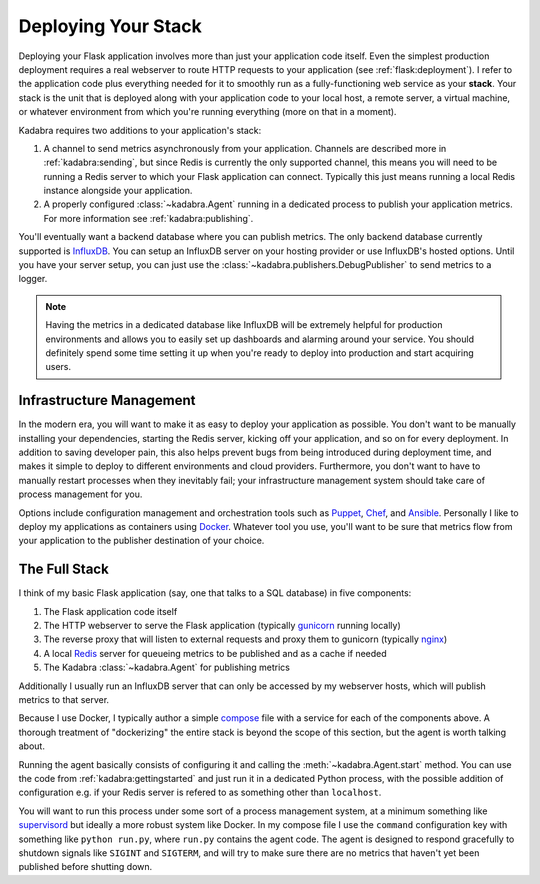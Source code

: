.. _deployingyourstack:

Deploying Your Stack
====================

Deploying your Flask application involves more than just your application code
itself. Even the simplest production deployment requires a real webserver to
route HTTP requests to your application (see :ref:`flask:deployment`). I refer
to the application code plus everything needed for it to smoothly run as a
fully-functioning web service as your **stack**. Your stack is the unit that is
deployed along with your application code to your local host, a remote server,
a virtual machine, or whatever environment from which you're running everything
(more on that in a moment).

Kadabra requires two additions to your application's stack:

1. A channel to send metrics asynchronously from your application. Channels are
   described more in :ref:`kadabra:sending`, but since Redis is currently the
   only supported channel, this means you will need to be running a Redis
   server to which your Flask application can connect. Typically this just
   means running a local Redis instance alongside your application.
2. A properly configured :class:`~kadabra.Agent` running in a dedicated process
   to publish your application metrics. For more information see
   :ref:`kadabra:publishing`.

You'll eventually want a backend database where you can publish metrics. The
only backend database currently supported is `InfluxDB 
<https://www.influxdata.com/time-series-platform/influxdb/>`_. You can setup an
InfluxDB server on your hosting provider or use InfluxDB's hosted options.
Until you have your server setup, you can just use the
:class:`~kadabra.publishers.DebugPublisher` to send metrics to a logger.

.. note:: Having the metrics in a dedicated database like InfluxDB will be
   extremely helpful for production environments and allows you to easily set
   up dashboards and alarming around your service. You should definitely spend
   some time setting it up when you're ready to deploy into production and
   start acquiring users.

Infrastructure Management
-------------------------

In the modern era, you will want to make it as easy to deploy your application
as possible. You don't want to be manually installing your dependencies,
starting the Redis server, kicking off your application, and so on for every
deployment. In addition to saving developer pain, this also helps prevent bugs
from being introduced during deployment time, and makes it simple to deploy to
different environments and cloud providers. Furthermore, you don't want to have
to manually restart processes when they inevitably fail; your infrastructure
management system should take care of process management for you.

Options include configuration management and orchestration tools such as
`Puppet <https://puppet.com/>`_, `Chef <https://www.chef.io/chef/>`_, and
`Ansible <https://www.ansible.com/>`_. Personally I like to deploy my
applications as containers using `Docker <https://www.docker.com/>`_. Whatever
tool you use, you'll want to be sure that metrics flow from your application to
the publisher destination of your choice.

The Full Stack
--------------

I think of my basic Flask application (say, one that talks to a SQL database)
in five components:

1. The Flask application code itself
2. The HTTP webserver to serve the Flask application (typically
   `gunicorn <http://gunicorn.org/>`_ running locally)
3. The reverse proxy that will listen to external requests and proxy them to
   gunicorn (typically `nginx <https://www.nginx.com>`_)
4. A local `Redis <https://redis.io/>`_ server for queueing metrics to be
   published and as a cache if needed
5. The Kadabra :class:`~kadabra.Agent` for publishing metrics

Additionally I usually run an InfluxDB server that can only be accessed by my
webserver hosts, which will publish metrics to that server.

Because I use Docker, I typically author a simple `compose
<https://docs.docker.com/compose/>`_ file with a service for each of the
components above. A thorough treatment of "dockerizing" the entire stack is
beyond the scope of this section, but the agent is worth talking about.

Running the agent basically consists of configuring it and calling the
:meth:`~kadabra.Agent.start` method. You can use the code from
:ref:`kadabra:gettingstarted` and just run it in a dedicated Python process,
with the possible addition of configuration e.g. if your Redis server is
refered to as something other than ``localhost``.

You will want to run this process under some sort of a process management
system, at a minimum something like `supervisord <http://supervisord.org/>`_
but ideally a more robust system like Docker. In my compose file I use the
``command`` configuration key with something like ``python run.py``, where
``run.py`` contains the agent code. The agent is designed to respond gracefully
to shutdown signals like ``SIGINT`` and ``SIGTERM``, and will try to make sure
there are no metrics that haven't yet been published before shutting down.
